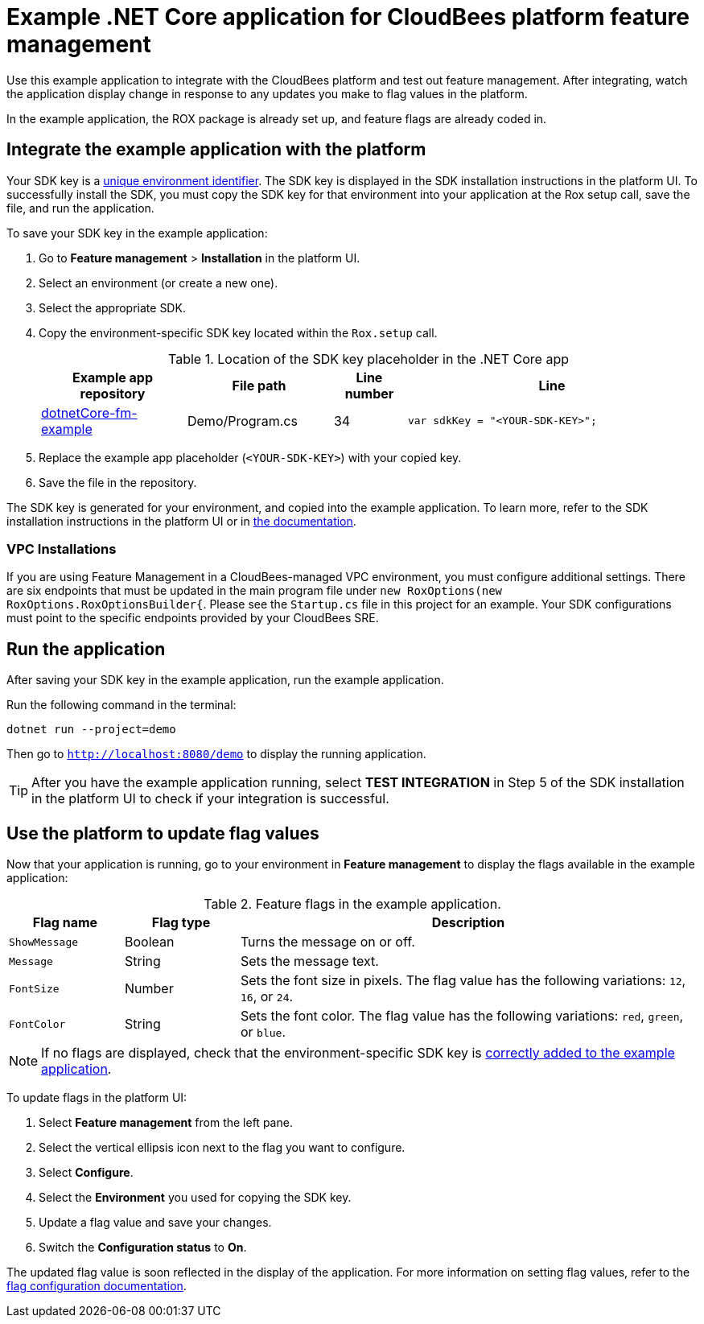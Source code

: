 = Example .NET Core application for CloudBees platform feature management

Use this example application to integrate with the CloudBees platform and test out feature management.
After integrating, watch the application display change in response to any updates you make to flag values in the platform.

In the example application, the ROX package is already set up, and feature flags are already coded in.


[#add-key]
== Integrate the example application with the platform

Your SDK key is a link:https://docs.cloudbees.com/docs/cloudbees-platform/latest/feature-management/learn-about-feature-flags[unique environment identifier].
The SDK key is displayed in the SDK installation instructions in the platform UI.
To successfully install the SDK, you must copy the SDK key for that environment into your application at the Rox setup call, save the file, and run the application.

To save your SDK key in the example application:

. Go to *Feature management* > *Installation* in the platform UI.
. Select an environment (or create a new one).
. Select the appropriate SDK.
. Copy the environment-specific SDK key located within the `Rox.setup` call.

+
[cols="2a,2a,1a,4a",options="header"]
.Location of the SDK key placeholder in the .NET Core app
|===
| Example app repository
| File path
| Line number
| Line

| link:https://github.com/cloudbees-io/dotnetCore-fm-example[dotnetCore-fm-example]
| Demo/Program.cs
| 34
| `var sdkKey = "<YOUR-SDK-KEY>";`

|===

+
. Replace the example app placeholder (`<YOUR-SDK-KEY>`) with your copied key.
. Save the file in the repository.

The SDK key is generated for your environment, and copied into the example application.
To learn more, refer to the SDK installation instructions in the platform UI or in link:https://docs.cloudbees.com/docs/cloudbees-platform/latest/install-sdk/[the documentation].

[#run]

=== VPC Installations

If you are using Feature Management in a CloudBees-managed VPC environment, you must configure additional settings. There are six endpoints that must be updated in the main program file under `new RoxOptions(new RoxOptions.RoxOptionsBuilder{`.
Please see the `Startup.cs` file in this project for an example.
Your SDK configurations must point to the specific endpoints provided by your CloudBees SRE.

== Run the application

After saving your SDK key in the example application, run the example application.

Run the following command in the terminal:

`dotnet run --project=demo`

Then go to `http://localhost:8080/demo` to display the running application.

TIP: After you have the example application running, select *TEST INTEGRATION* in Step 5 of the SDK installation in the platform UI to check if your integration is successful.

== Use the platform to update flag values

Now that your application is running, go to your environment in *Feature management* to display the flags available in the example application:

[cols="1a,1a,4a",options="header"]
.Feature flags in the example application.
|===

| Flag name
| Flag type
| Description

| `ShowMessage`
| Boolean
| Turns the message on or off.

| `Message`
| String
| Sets the message text.

| `FontSize`
| Number
| Sets the font size in pixels.
The flag value has the following variations: `12`, `16`, or `24`.

| `FontColor`
| String
| Sets the font color. The flag value has the following variations: `red`, `green`, or `blue`.

|===

NOTE: If no flags are displayed, check that the environment-specific SDK key is <<add-key,correctly added to the example application>>.

To update flags in the platform UI:

. Select *Feature management* from the left pane.
. Select the vertical ellipsis icon next to the flag you want to configure.
. Select *Configure*.
. Select the *Environment* you used for copying the SDK key.
. Update a flag value and save your changes.
. Switch the *Configuration status* to *On*.

The updated flag value is soon reflected in the display of the application.
For more information on setting flag values, refer to the link:https://docs.cloudbees.com/docs/cloudbees-platform/latest/feature-management/configure-feature-flags[flag configuration documentation].
